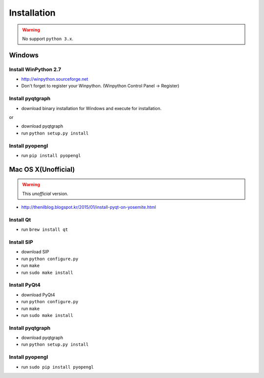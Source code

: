 .. _installation:

Installation
============

.. warning:: No support ``python 3.x``.

Windows
-------
Install WinPython 2.7
~~~~~~~~~~~~~~~~~~~~~
* http://winpython.sourceforge.net
* Don't forget to register your Winpython. (Winpython Control Panel -> Register)

Install pyqtgraph
~~~~~~~~~~~~~~~~~

* download binary installation for Windows and execute for installation.

or

* download pyqtgraph
* run ``python setup.py install``

Install pyopengl
~~~~~~~~~~~~~~~~

* run ``pip install pyopengl``

Mac OS X(Unofficial)
--------------------

.. warning:: This `unofficial` version.

* http://thenilblog.blogspot.kr/2015/01/install-pyqt-on-yosemite.html

Install Qt
~~~~~~~~~~

* run ``brew install qt``

Install SIP
~~~~~~~~~~~

* download SIP
* run ``python configure.py``
* run ``make``
* run ``sudo make install``

Install PyQt4
~~~~~~~~~~~~~

* download PyQt4
* run ``python configure.py``
* run ``make``
* run ``sudo make install``

Install pyqtgraph
~~~~~~~~~~~~~~~~~

* download pyqtgraph
* run ``python setup.py install``

Install pyopengl
~~~~~~~~~~~~~~~~

* run ``sudo pip install pyopengl``